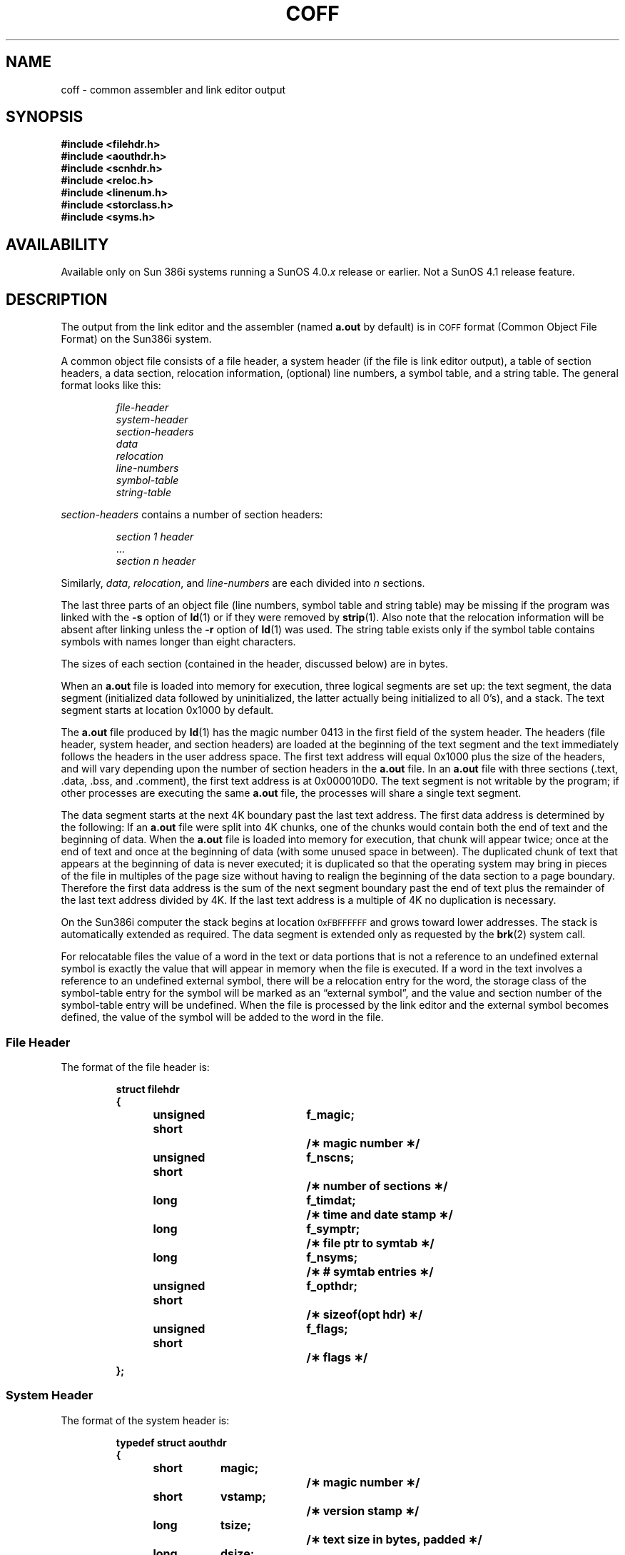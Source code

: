 .\" @(#)coff.5 1.1 92/07/30 SMI; S5 via ECD
.TH COFF 5 "19 February 1988"
.SH NAME
coff \- common assembler and link editor output
.SH SYNOPSIS
.nf
.ft B
#include <filehdr.h>
#include <aouthdr.h>
#include <scnhdr.h>
#include <reloc.h>
#include <linenum.h>
#include <storclass.h>
#include <syms.h>
.ft R
.fi
.SH AVAILABILITY
.LP
Available only on Sun 386i systems running a SunOS 4.0.\fIx\fR
release or earlier.  Not a SunOS 4.1 release feature.
.SH DESCRIPTION
.IX "COFF file" "" "\s-1COFF\s0, Sun386i executable file format"
.LP
The output from
the link editor and the assembler (named
.B a.out
by default) is in
.SM COFF
format (Common Object File Format) on the Sun386i system.
.LP
A common object file consists of a file header, a
system header (if the file is link editor output),
a table of section headers, a data section, relocation information,
(optional) line numbers, a symbol table, and a string table.
The general format looks like this:
.LP
.RS
.nf
.ft I
file-header
system-header
section-headers
data
relocation
line-numbers
symbol-table
string-table
.ft
.fi
.RE
.LP
.I section-headers
contains a number of section headers:
.LP
.RS
.nf
.ft I
section 1 header
\fR\&.\|.\|.\fP
section n header
.ft
.fi
.RE
.LP
Similarly,
.IR data ,
.IR relocation ,
and
.I line-numbers
are each divided into
.I n
sections.
.LP
The last three parts of an object file (line numbers, symbol table and
string table) may be missing if the program was linked with the
.B \-s
option of
.BR ld (1)
or if they were removed by
.BR strip (1).
Also note that
the relocation information will be absent after linking unless the 
.B \-r
option of
.BR ld (1)
was used.
The string table exists only if the symbol table contains symbols
with names longer than eight characters.
.LP
The sizes of each section (contained in the header, discussed below)
are in bytes.
.LP
When an
.B a.out
file is loaded into memory for execution, three logical segments are
set up: the text segment, the data segment
(initialized data followed by uninitialized, the latter actually being
initialized to all 0's),
and a stack.  The text segment starts at
location 0x1000 by default.
.\" On the \s-13B5\s+1 computer the text segment starts at location 0x80800000.
.LP
The
.B a.out
file produced by
.BR ld (1)
has the magic number 0413 in the first field of the
system header.  The headers (file header,
system header, and section headers) are loaded at the
beginning of the text segment and the text immediately follows the
headers in the user address space.  The first text address will
equal 0x1000 plus the size of the headers, and will vary depending upon the
number of section headers in the
.B a.out
file.  In an
.B a.out
file with three sections (.text, .data, .bss, and .comment), the first
text address is at
0x000010D0. The text segment is not writable by the program;
if other processes are executing the same
.B a.out
file, the processes will share a single text segment.
.LP
The data segment starts at the next 4K boundary past the last 
text address.  The first data address is determined by the following:
If an
.B a.out
file were split into 4K chunks, one of the chunks would contain both
the end of text and the beginning of data.
When the
.B a.out
file is loaded into memory for execution, that chunk will appear twice; once at the end of text and
once at the beginning of data (with some unused space in between).
The duplicated chunk of text that appears at the beginning of data
is never executed; it is duplicated so that the operating system may
bring in pieces of the file in multiples of the page size without
having to realign the beginning of the data section to a page
boundary.
Therefore the first data address is the sum of the next
segment boundary past the end of text plus the remainder of the
last text address divided by 4K.
If the last text address is a multiple of 4K no duplication is necessary.
.LP
On the Sun386i computer the stack begins at
location
.SM 0xFBFFFFFF
and grows toward lower addresses.
The stack is automatically extended as required.
The data segment is extended only as requested by the
.BR brk (2)
system call.
.LP
For relocatable files the value of a word in the text or data portions that is not
a reference to an undefined external symbol
is exactly the value that will appear in memory
when the file is executed.
If a word in the text 
involves a reference to an undefined external symbol,
there will be a relocation entry for the word,
the storage class of the symbol-table entry for
the symbol will be marked as an \*(lqexternal symbol\*(rq, 
and the value and section number of the symbol-table entry will be
undefined.
When the file is processed by the
link editor and the external symbol becomes
defined, the value of the symbol will
be added to the word in the file.
.br
.ne 12
.SS File Header
The format of the file header is:
.LP
.RS
.ta \w'struct\ \ 'u +\w'unsigned'u +\w'\ short\ \ 'u +\w'f_symptr;\ \ 'u
.nf
.lg 0
.ft B
struct filehdr
{
	unsigned short	f_magic;	/\(** magic number \(**/
	unsigned short	f_nscns;	/\(** number of sections \(**/
	long		f_timdat;	/\(** time and date stamp \(**/
	long		f_symptr;	/\(** file ptr to symtab \(**/
	long		f_nsyms;	/\(** # symtab entries \(**/
	unsigned short	f_opthdr;	/\(** sizeof(opt hdr) \(**/
	unsigned short	f_flags;	/\(** flags \(**/
};
.fi
.ft
.RE
.br
.ne 15
.SS System Header
The format of the system header is:
.LP
.RS
.nf
.lg 0
.ft B
typedef struct aouthdr
{
	short	magic;		/\(** magic number \(**/
	short	vstamp;		/\(** version stamp \(**/
	long	tsize;		/\(** text size in bytes, padded \(**/
	long	dsize;		/\(** initialized data (.data) \(**/
	long	bsize;		/\(** uninitialized data (.bss) \(**/
	long	entry;		/\(** entry point \(**/
	long	text_start;	/\(** base of text used for this file \(**/
	long	data_start;	/\(** base of data used for this file \(**/
} \s-1AOUTHDR\s+1;
.fi
.ft
.lg
.B
.RE
.br
.ne 14
.SS Section Header
The format of the section header is:
.LP
.RS
.ta \w'struct\ \ 'u +\w'unsign'u +\w'ed\ short\ \ 'u +\w's_lnnoptr;\ \ 'u
.nf
.lg 0
.ft B
struct scnhdr
{
	char		s_name[\s-1SYMNMLEN\s+1];/\(** section name \(**/
	long		s_paddr;	/\(** physical address \(**/
	long		s_vaddr;	/\(** virtual address \(**/
	long		s_size;		/\(** section size \(**/
	long		s_scnptr;	/\(** file ptr to raw data \(**/
	long		s_relptr;	/\(** file ptr to relocation \(**/
	long		s_lnnoptr;	/\(** file ptr to line numbers \(**/
	unsigned short	s_nreloc;	/\(** # reloc entries \(**/
	unsigned short	s_nlnno;	/\(** # line number entries \(**/
	long		s_flags;	/\(** flags \(**/
};
.fi
.ft
.lg
.RE
.br
.ne 12v
.SS Relocation
Object files have one relocation entry for each relocatable
reference in the text or data.
If relocation information is present, it will be in the
following format:
.LP
.RS
.ta \w'#define\ \ 'u +\w'R_DIR32S\ \ 'u +\w'r_symndx;\ \ 'u
.nf
.lg 0
.ft B
struct reloc
{
	long	r_vaddr;	/\(** (virtual) address of reference \(**/
	long	r_symndx;	/\(** index into symbol table \(**/
	ushort	r_type;		/\(** relocation type \(**/
};
.if ''b16' \{\
#define	R_ABS	0
#define	R_DIR16	01
#define	R_REL16	02
#define	R_IND16	03\}
.fi 
.ft
.DT
.lg
.RE
.LP
The start of the relocation information is
.B s_relptr
from the section
header.
If there is no relocation information,
.B s_relptr
is 0.
.SS Line Number
The 
.BR cc (1V)
command generates an entry in the object file for
each C source line on which a breakpoint is possible (when
invoked with the
.BR \-g\f1
option.
Users can refer to line numbers when using
the appropriate debugger, such as
.BR dbx (1)).
The structure of these line number entries appears below.
.LP
.RS
.ta \w'struct\ \ 'u +\w'unsigne'u +\w'd\ short\ \ 'u
.nf
.lg 0
.ft B
struct	lineno
{
	union
	{
		long	l_symndx ;
		long	l_paddr ;
	}		l_addr ;
	unsigned short	l_lnno ;
} ;
.fi
.lg
.ft
.RE
.LP
Numbering starts with one at the top of the source file and increments
independent of transition between functions.
The initial line number entry for a function has
.B l_lnno
equal to zero, and the symbol table index of the function's
entry is in
.BR l_symndx .
Otherwise,
.B l_lnno
is non-zero, and
.B l_paddr
is the physical address of the code for the referenced line.
Thus the overall structure is the following:
.sp
.RS
.ft B
.ta \w'function\ symtab\ index\ \ \ \ 'u
.nf
.B l_addr	l_lnno
.sp
function symtab index	0
physical address	line
physical address	line
\&.\|.\|.
function symtab index	0
physical address	line
physical address	line
\&.\|.\|.
.fi
.ft
.sp
.RE
.DT
.SS Symbol Table
The format of each symbol in the symbol table is described by the 
syment structure, shown below. This structure is compatible with 
System V
.SM COFF,
but has an added
.B _n_dbx
structure which is needed by
.BR dbx (1).
.br
.ne 27v
.PP
.RS
.ta \w'#define\ \ 'u +\w'\s-1SYMNMLEN\s+1\ \ 'u +\w'n_numaux;\ \ 'u
.nf
.lg 0
.ft B
#define  \s-1SYMNMLEN\s+1	8
#define  \s-1FILNMLEN\s+1	14
#define  \s-1DIMNUM\s+1	4

.ds H1 xxxxunsignedxshortxx
.ds H2 xxxxunsignedxshortxx*_n_nptr[2];xx
struct syment
{
    union\h'|\w'\*(H2'u'/\(** all ways to get a symbol name \(**/
    {
        char\h'|\w'\*(H1'u'_n_name[\s-1SYMNMLEN\s+1]; /\(** name of symbol \(**/
        struct
        {
            long\h'|\w'\*(H1'u'_n_zeroes;\h'|\w'\*(H2'u'/\(** == 0L if in string table \(**/
            long\h'|\w'\*(H1'u'_n_offset;\h'|\w'\*(H2'u'/\(** location in string table \(**/
        } _n_n;
        char\h'|\w'\*(H1'u'\(**_n_nptr[2];\h'|\w'\*(H2'u'/\(** allows overlaying \(**/
        struct
        {
            char\h'|\w'\*(H1'u'_n_leading_zero;\h'|\w'\*(H2'u'/\(** null char \(**/
            char\h'|\w'\*(H1'u'_n_dbx_type;\h'|\w'\*(H2'u'/\(** stab type \(**/
            short\h'|\w'\*(H1'u'_n_dbx_desc;\h'|\w'\*(H2'u'/\(** value of desc field \(**/
            long\h'|\w'\*(H1'u'_n_stab_ptr;\h'|\w'\*(H2'u'/\(** table ptr \(**/
        } _n_dbx;
    } _n;
    long\h'|\w'\*(H1'u'n_value;\h'|\w'\*(H2'u'/\(** value of symbol \(**/
    short\h'|\w'\*(H1'u'n_scnum;\h'|\w'\*(H2'u'/\(** section number \(**/
    unsigned short\h'|\w'\*(H1'u'n_type;\h'|\w'\*(H2'u'/\(** type and derived type \(**/
    char\h'|\w'\*(H1'u'n_sclass;\h'|\w'\*(H2'u'/\(** storage class \(**/
    char\h'|\w'\*(H1'u'n_numaux;\h'|\w'\*(H2'u'/\(** number of aux entries \(**/
};
.sp
#define  n_name	_n._n_name
#define  n_zeroes	_n._n_n._n_zeroes
#define  n_offset	_n._n_n._n_offset
#define  n_nptr	_n._n_nptr[1]
.fi
.DT
.lg
.ft B
.RE
.LP
The storage class member
.RB ( n_sclass )
is set to one of the constants defined in
.BR <storclass.h> .
Some symbols require more information than a single
entry; they are followed by
.I "auxiliary entries"
that are the same size as a symbol entry.
The format follows:
.br
.ne 38v
.LP
.RS
.ft B
.ta \w'struct\ 'u +\w'struct\ 'u +\w'unsigne'u +\w'd\ short\ \ 'u +\w'unsigne'u +\w'd\ short\ \ 'u
.nf
.lg 0
union auxent {
	struct {
		long	x_tagndx;
		union {
			struct {
				unsigned short	x_lnno;
				unsigned short	x_size;
			} x_lnsz;
			long	x_fsize;
		} x_misc;
		union {
			struct {
				long	x_lnnoptr;
				long	x_endndx;
			}  x_fcn;
			struct {
				unsigned short	x_dimen[\s-1DIMNUM\s+1];
			} x_ary;
		} x_fcnary;
		unsigned short  x_tvndx;
	} x_sym;

	struct {
		char	x_fname[\s-1FILNMLEN\s+1];
	} x_file;

	struct {
		long	    x_scnlen;	  
		unsigned short  x_nreloc;  
		unsigned short  x_nlinno;  
	} x_scn;

	struct {
		long		x_tvfill;
		unsigned short	x_tvlen;
		unsigned short	x_tvran[2];
	} x_tv;
};
.fi
.DT
.lg
.ft
.RE
.LP
Indexes of symbol table entries begin at
.IR zero .
The start of the symbol table is
.B f_symptr
(from the file header)
bytes from the beginning of the file.
If the symbol table is stripped,
.B f_symptr
is 0.
The string table (if one exists) begins at
.B f_symptr
+
.RB ( f_nsyms
\(** \s-1SYMESZ\s+1)
bytes from the beginning of the file.
.SH SEE ALSO
.BR as (1),
.BR cc (1V), 
.BR ld (1), 
.BR brk( 2),
.BR ldfcn (3)
